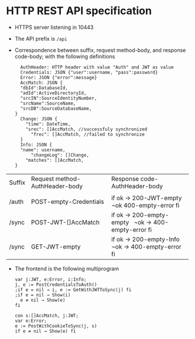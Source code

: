 * HTTP REST API specification
- HTTPS server listening in 10443
- The API prefix is ~/api~
- Correspondence between suffix, request method-body, and 
  response code-body; with the following definitions

	#+BEGIN_SRC
	AuthHeader: HTTP header with value "Auth" and JWT as value
	Credentials: JSON {"user":username, "pass":password}
	Error: JSON {"error":message}
	AccMatch: JSON {
    "dbId":DatabaseId, 
    "adId":ActiveDirectoryId, 
    "srcIN":SourceIdentityNumber, 
    "srcName":SourceName, 
    "srcDB":SourceDatabaseName,
  }
	Change: JSON {
	  "time": DateTime,
	  "srec": []AccMatch, //successfuly synchronized
		"frec": []AccMatch, //failed to synchronize
	}
	Info: JSON { 
    "name": username,
		"changeLog": []Change,
	  "matches": []AccMatch,
  }
	#+END_SRC
	
| Suffix | Request method-AuthHeader-body | Response code-AuthHeader-body |
|        |                           |                           |
|--------+---------------------------+---------------------------|
|        | <25>                      | <25>                      |
| /auth  | POST-empty-Credentials    | if ok → 200-JWT-empty   ¬ok 400-empty-error fi |
| /sync  | POST-JWT-[]AccMatch       | if ok → 200-empty-empty   ¬ok → 400-empty-error fi |
| /sync  | GET-JWT-empty             | if ok → 200-empty-Info   ¬ok → 400-empty-error fi |


- The frontend is the following multiprogram

 #+BEGIN_SRC
 var j:JWT, e:Error, i:Info;
 j, e := PostCredentialsToAuth()
 ;if e = nil → i, e := GetWithJWTToSync(j) fi
 ;if e = nil → Show(i)
   e ≠ nil → Show(e)
 fi
 #+END_SRC
 
 #+BEGIN_SRC
 con s:[]AccMatch, j:JWT;
 var e:Error;
 e := PostWithCookieToSync(j, s)
 if e ≠ nil → Show(e) fi
 #+END_SRC
 
